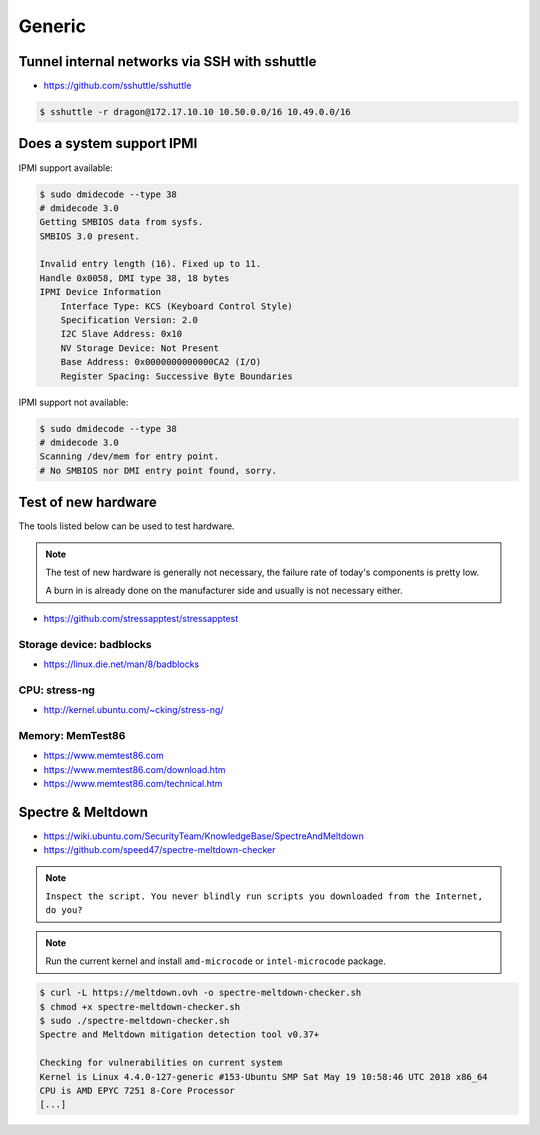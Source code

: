 =======
Generic
=======

Tunnel internal networks via SSH with sshuttle
==============================================

* https://github.com/sshuttle/sshuttle

.. code-block:: bash

   $ sshuttle -r dragon@172.17.10.10 10.50.0.0/16 10.49.0.0/16

Does a system support IPMI
==========================

IPMI support available:

.. code-block:: console

   $ sudo dmidecode --type 38
   # dmidecode 3.0
   Getting SMBIOS data from sysfs.
   SMBIOS 3.0 present.

   Invalid entry length (16). Fixed up to 11.
   Handle 0x0058, DMI type 38, 18 bytes
   IPMI Device Information
       Interface Type: KCS (Keyboard Control Style)
       Specification Version: 2.0
       I2C Slave Address: 0x10
       NV Storage Device: Not Present
       Base Address: 0x0000000000000CA2 (I/O)
       Register Spacing: Successive Byte Boundaries

IPMI support not available:

.. code-block:: console

   $ sudo dmidecode --type 38
   # dmidecode 3.0
   Scanning /dev/mem for entry point.
   # No SMBIOS nor DMI entry point found, sorry.

Test of new hardware
====================

The tools listed below can be used to test hardware.

.. note ::

   The test of new hardware is generally not necessary, the failure rate of today's components is pretty low.

   A burn in is already done on the manufacturer side and usually is not necessary either.

* https://github.com/stressapptest/stressapptest

Storage device: badblocks
--------------------------

* https://linux.die.net/man/8/badblocks

CPU: stress-ng
--------------

* http://kernel.ubuntu.com/~cking/stress-ng/

Memory: MemTest86
-----------------

* https://www.memtest86.com
* https://www.memtest86.com/download.htm
* https://www.memtest86.com/technical.htm

Spectre & Meltdown
==================

* https://wiki.ubuntu.com/SecurityTeam/KnowledgeBase/SpectreAndMeltdown
* https://github.com/speed47/spectre-meltdown-checker

.. note::

   ``Inspect the script. You never blindly run scripts you downloaded from the Internet, do you?``

.. note::

   Run the current kernel and install ``amd-microcode`` or ``intel-microcode`` package.

.. code-block:: console

   $ curl -L https://meltdown.ovh -o spectre-meltdown-checker.sh
   $ chmod +x spectre-meltdown-checker.sh
   $ sudo ./spectre-meltdown-checker.sh
   Spectre and Meltdown mitigation detection tool v0.37+

   Checking for vulnerabilities on current system
   Kernel is Linux 4.4.0-127-generic #153-Ubuntu SMP Sat May 19 10:58:46 UTC 2018 x86_64
   CPU is AMD EPYC 7251 8-Core Processor
   [...]
